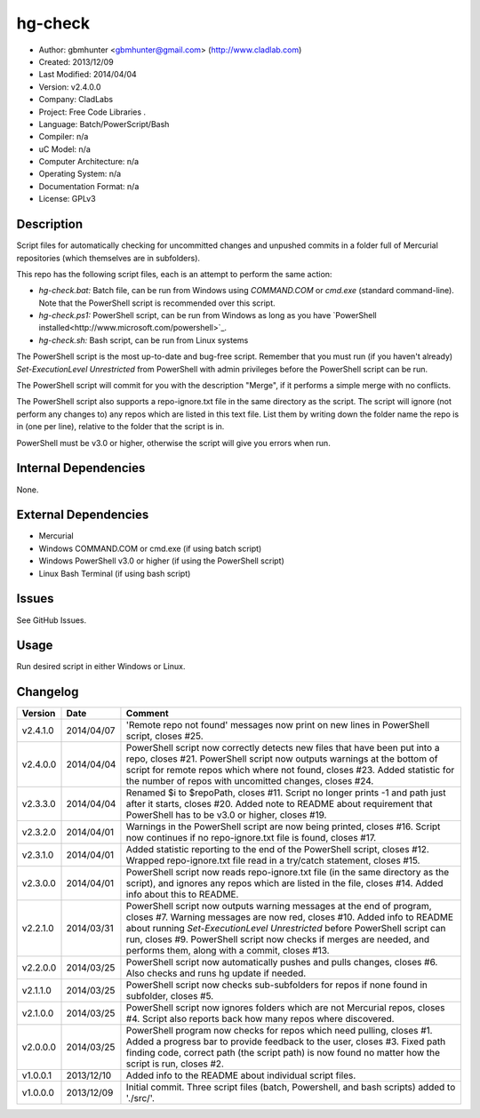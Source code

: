 ==============================================================
hg-check
==============================================================

- Author: gbmhunter <gbmhunter@gmail.com> (http://www.cladlab.com)
- Created: 2013/12/09
- Last Modified: 2014/04/04
- Version: v2.4.0.0
- Company: CladLabs
- Project: Free Code Libraries	.
- Language: Batch/PowerScript/Bash
- Compiler: n/a
- uC Model: n/a
- Computer Architecture: n/a
- Operating System: n/a
- Documentation Format: n/a
- License: GPLv3

Description
===========

Script files for automatically checking for uncommitted changes and unpushed commits in a folder full of Mercurial repositories (which themselves are in subfolders).

This repo has the following script files, each is an attempt to perform the same action:

- *hg-check.bat:* Batch file, can be run from Windows using *COMMAND.COM* or *cmd.exe* (standard command-line). Note that the PowerShell script is recommended over this script.
- *hg-check.ps1:* PowerShell script, can be run from Windows as long as you have `PowerShell installed<http://www.microsoft.com/powershell>`_. 
- *hg-check.sh:* Bash script, can be run from Linux systems

The PowerShell script is the most up-to-date and bug-free script. Remember that you must run (if you haven't already) `Set-ExecutionLevel Unrestricted` from PowerShell with admin privileges before the PowerShell script can be run.

The PowerShell script will commit for you with the description "Merge", if it performs a simple merge with no conflicts.

The PowerShell script also supports a repo-ignore.txt file in the same directory as the script. The script will ignore (not perform any changes to) any repos which are listed in this text file. List them by writing down the folder name the repo is in (one per line), relative to the folder that the script is in. 

PowerShell must be v3.0 or higher, otherwise the script will give you errors when run.

Internal Dependencies
=====================

None.

External Dependencies
=====================

- Mercurial
- Windows COMMAND.COM or cmd.exe (if using batch script)
- Windows PowerShell v3.0 or higher (if using the PowerShell script)
- Linux Bash Terminal (if using bash script)

Issues
======

See GitHub Issues.

Usage
=====

Run desired script in either Windows or Linux.
	
Changelog
=========

======== ========== ============================================================================================================
Version  Date       Comment
======== ========== ============================================================================================================
v2.4.1.0 2014/04/07 'Remote repo not found' messages now print on new lines in PowerShell script, closes #25.
v2.4.0.0 2014/04/04 PowerShell script now correctly detects new files that have been put into a repo, closes #21. PowerShell script now outputs warnings at the bottom of script for remote repos which where not found, closes #23. Added statistic for the number of repos with uncomitted changes, closes #24.
v2.3.3.0 2014/04/04 Renamed $i to $repoPath, closes #11. Script no longer prints -1 and path just after it starts, closes #20. Added note to README about requirement that PowerShell has to be v3.0 or higher, closes #19.
v2.3.2.0 2014/04/01 Warnings in the PowerShell script are now being printed, closes #16. Script now continues if no repo-ignore.txt file is found, closes #17.
v2.3.1.0 2014/04/01 Added statistic reporting to the end of the PowerShell script, closes #12. Wrapped repo-ignore.txt file read in a try/catch statement, closes #15.
v2.3.0.0 2014/04/01 PowerShell script now reads repo-ignore.txt file (in the same directory as the script), and ignores any repos which are listed in the file, closes #14. Added info about this to README.
v2.2.1.0 2014/03/31 PowerShell script now outputs warning messages at the end of program, closes #7. Warning messages are now red, closes #10. Added info to README about running `Set-ExecutionLevel Unrestricted` before PowerShell script can run, closes #9. PowerShell script now checks if merges are needed, and performs them, along with a commit, closes #13.
v2.2.0.0 2014/03/25 PowerShell script now automatically pushes and pulls changes, closes #6. Also checks and runs hg update if needed.
v2.1.1.0 2014/03/25 PowerShell script now checks sub-subfolders for repos if none found in subfolder, closes #5.
v2.1.0.0 2014/03/25 PowerShell script now ignores folders which are not Mercurial repos, closes #4. Script also reports back how many repos where discovered.
v2.0.0.0 2014/03/25 PowerShell program now checks for repos which need pulling, closes #1. Added a progress bar to provide feedback to the user, closes #3. Fixed path finding code, correct path (the script path) is now found no matter how the script is run, closes #2.
v1.0.0.1 2013/12/10 Added info to the README about individual script files.
v1.0.0.0 2013/12/09 Initial commit. Three script files (batch, Powershell, and bash scripts) added to './src/'.
======== ========== ============================================================================================================